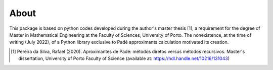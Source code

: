 
About
=====

This package is based on python codes developed during the author's master thesis [1], a requirement for the
degree of Master in Mathematical Engineering at the Faculty of Sciences, University of Porto. The nonexistence, at the time of writing (July 2022), of a Python library exclusive to Padé approximants calculation motivated its creation.

.. [1] Pereira da Silva, Rafael (2020). Aproximantes de Padé: métodos diretos versus métodos recursivos. Master's dissertation, University of Porto Faculty of Science (available at: https://hdl.handle.net/10216/131043)


